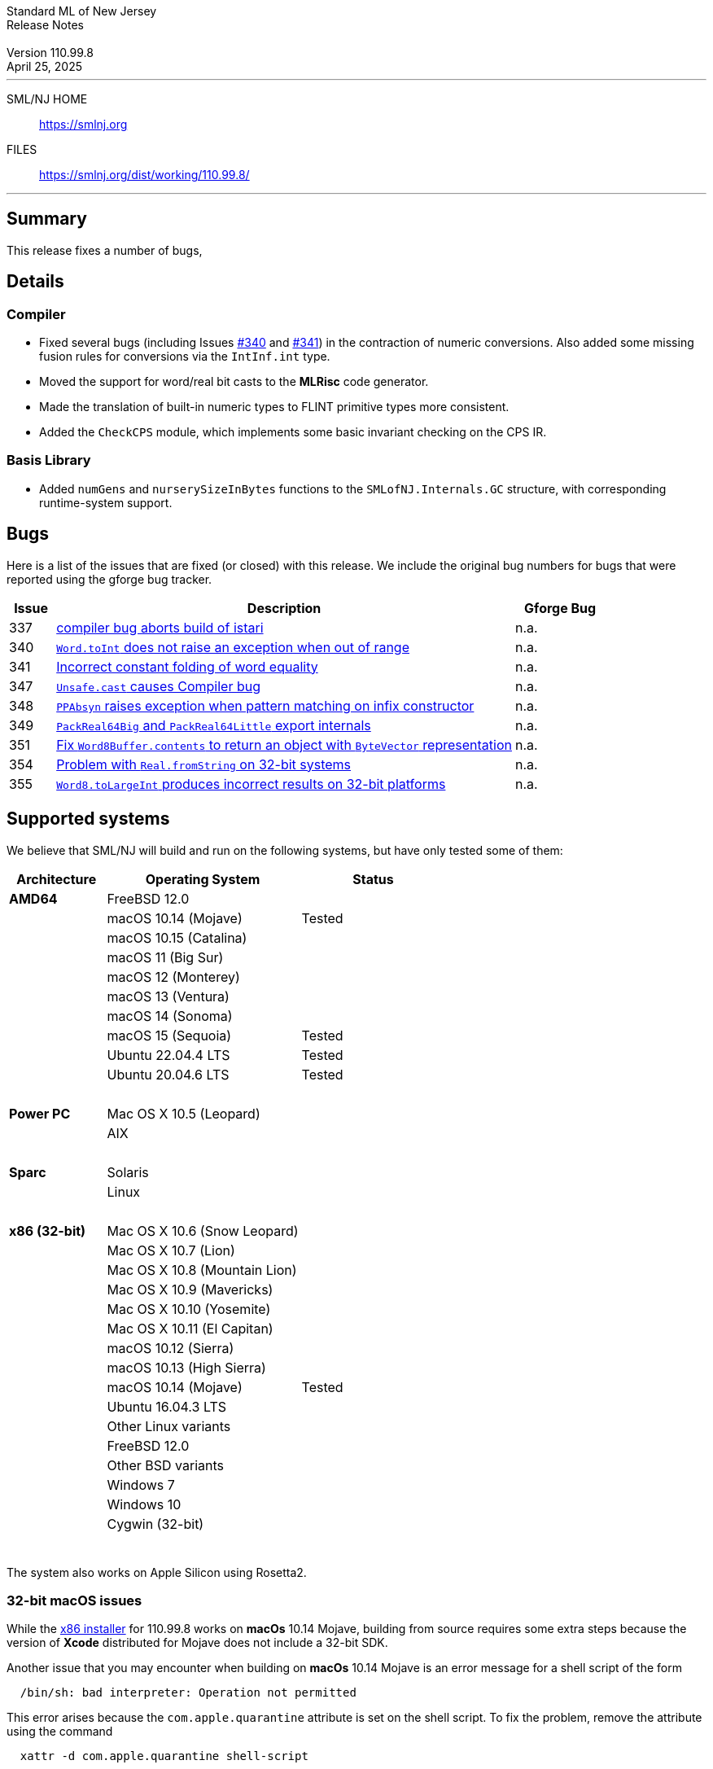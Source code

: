 :version: 110.99.8
:date: April 25, 2025
:dist-dir: https://smlnj.org/dist/working/{version}/
:history: {dist-dir}HISTORY.html
:issue-base: https://github.com/smlnj/legacy/issues/
:pull-base: https://github.com/smlnj/legacy/pull/
:stem: latexmath
:source-highlighter: pygments
:stylesheet: release-notes.css
:notitle:

= Standard ML of New Jersey Release Notes

[subs=attributes]
++++
<div class="smlnj-banner">
  <span class="title"> Standard ML of New Jersey <br/> Release Notes </span>
  <br/> <br/>
  <span class="subtitle"> Version {version} <br/> {date} </span>
</div>
++++

''''''''
--
SML/NJ HOME::
  https://www.smlnj.org/index.html[[.tt]#https://smlnj.org#]
FILES::
  {dist-dir}index.html[[.tt]#{dist-dir}#]
--
''''''''

== Summary

This release fixes a number of bugs,

== Details

=== Compiler

* Fixed several bugs (including Issues {issue-base}/340[#340] and
  {issue-base}/341[#341]) in the contraction of numeric conversions.
  Also added some missing fusion rules for conversions via the
  `IntInf.int` type.

* Moved the support for word/real bit casts to the **MLRisc** code
  generator.

* Made the translation of built-in numeric types to FLINT primitive
  types more consistent.

* Added the `CheckCPS` module, which implements some basic invariant
  checking on the CPS IR.

=== Basis Library

* Added `numGens` and `nurserySizeInBytes` functions to the
  `SMLofNJ.Internals.GC` structure, with corresponding runtime-system
  support.

== Bugs

Here is a list of the issues that are fixed (or closed) with this release.
We include the original bug numbers for bugs that were reported using the
gforge bug tracker.

[.buglist,cols="^1,<10,^2",strips="none",options="header"]
|=======
| Issue
| Description
| Gforge Bug
| [.bugid]#337#
| {issue-base}/337[compiler bug aborts build of istari]
| n.a.
| [.bugid]#340#
| {issue-base}/340[`Word.toInt` does not raise an exception when out of range]
| n.a.
| [.bugid]#341#
| {issue-base}/341[Incorrect constant folding of word equality]
| n.a.
| [.bugid]#347#
| {issue-base}/347[`Unsafe.cast` causes Compiler bug]
| n.a.
| [.bugid]#348#
| {issue-base}/348[`PPAbsyn` raises exception when pattern matching on infix constructor]
| n.a.
| [.bugid]#349#
| {pull-base}/349[`PackReal64Big` and `PackReal64Little` export internals]
| n.a.
| [.bugid]#351#
| {pull-base}/351[Fix `Word8Buffer.contents` to return an object with `ByteVector` representation]
| n.a.
| [.bugid]#354#
| {pull-base}/354[Problem with `Real.fromString` on 32-bit systems]
| n.a.
| [.bugid]#355#
| {pull-base}/355[`Word8.toLargeInt` produces incorrect results on 32-bit platforms]
| n.a.
|=======

== Supported systems

We believe that SML/NJ will build and run on the following systems, but have only
tested some of them:

[.support-table,cols="^2s,^4v,^3v",options="header",strips="none"]
|=======
| Architecture | Operating System | Status
| AMD64 | FreeBSD 12.0 |
| | macOS 10.14 (Mojave) | Tested
| | macOS 10.15 (Catalina) |
| | macOS 11 (Big Sur) |
| | macOS 12 (Monterey) |
| | macOS 13 (Ventura) |
| | macOS 14 (Sonoma) |
| | macOS 15 (Sequoia) | Tested
| | Ubuntu 22.04.4 LTS | Tested
| | Ubuntu 20.04.6 LTS | Tested
| {nbsp} | |
| Power PC | Mac OS X 10.5 (Leopard) |
| | AIX |
| {nbsp} | |
| Sparc | Solaris |
| | Linux |
| {nbsp} | |
| x86 (32-bit) | Mac OS X 10.6 (Snow Leopard) |
| | Mac OS X 10.7 (Lion) |
| | Mac OS X 10.8 (Mountain Lion) |
| | Mac OS X 10.9 (Mavericks) |
| | Mac OS X 10.10 (Yosemite) |
| | Mac OS X 10.11 (El Capitan) |
| | macOS 10.12 (Sierra) |
| | macOS 10.13 (High Sierra) |
| | macOS 10.14 (Mojave) | Tested
| | Ubuntu 16.04.3 LTS |
| | Other Linux variants |
| | FreeBSD 12.0 |
| | Other BSD variants |
| | Windows 7 |
| | Windows 10 |
| | Cygwin (32-bit) |
| {nbsp} | |
|=======

The system also works on Apple Silicon using Rosetta2.

=== 32-bit macOS issues

While the {dist-dir}smlnj-x86-{version}.pkg[x86 installer]
for {version} works on **macOs** 10.14 Mojave, building from source
requires some extra steps because the version of **Xcode**
distributed for Mojave does not include a 32-bit SDK.

Another issue that you may encounter
when building on **macOs** 10.14 Mojave is an error message for a shell
script of the form

.....
  /bin/sh: bad interpreter: Operation not permitted
.....

This error arises because the `com.apple.quarantine` attribute is set on the
shell script.  To fix the problem, remove the attribute using the command

[source,shell]
-----
  xattr -d com.apple.quarantine shell-script
-----
and resume the build.
